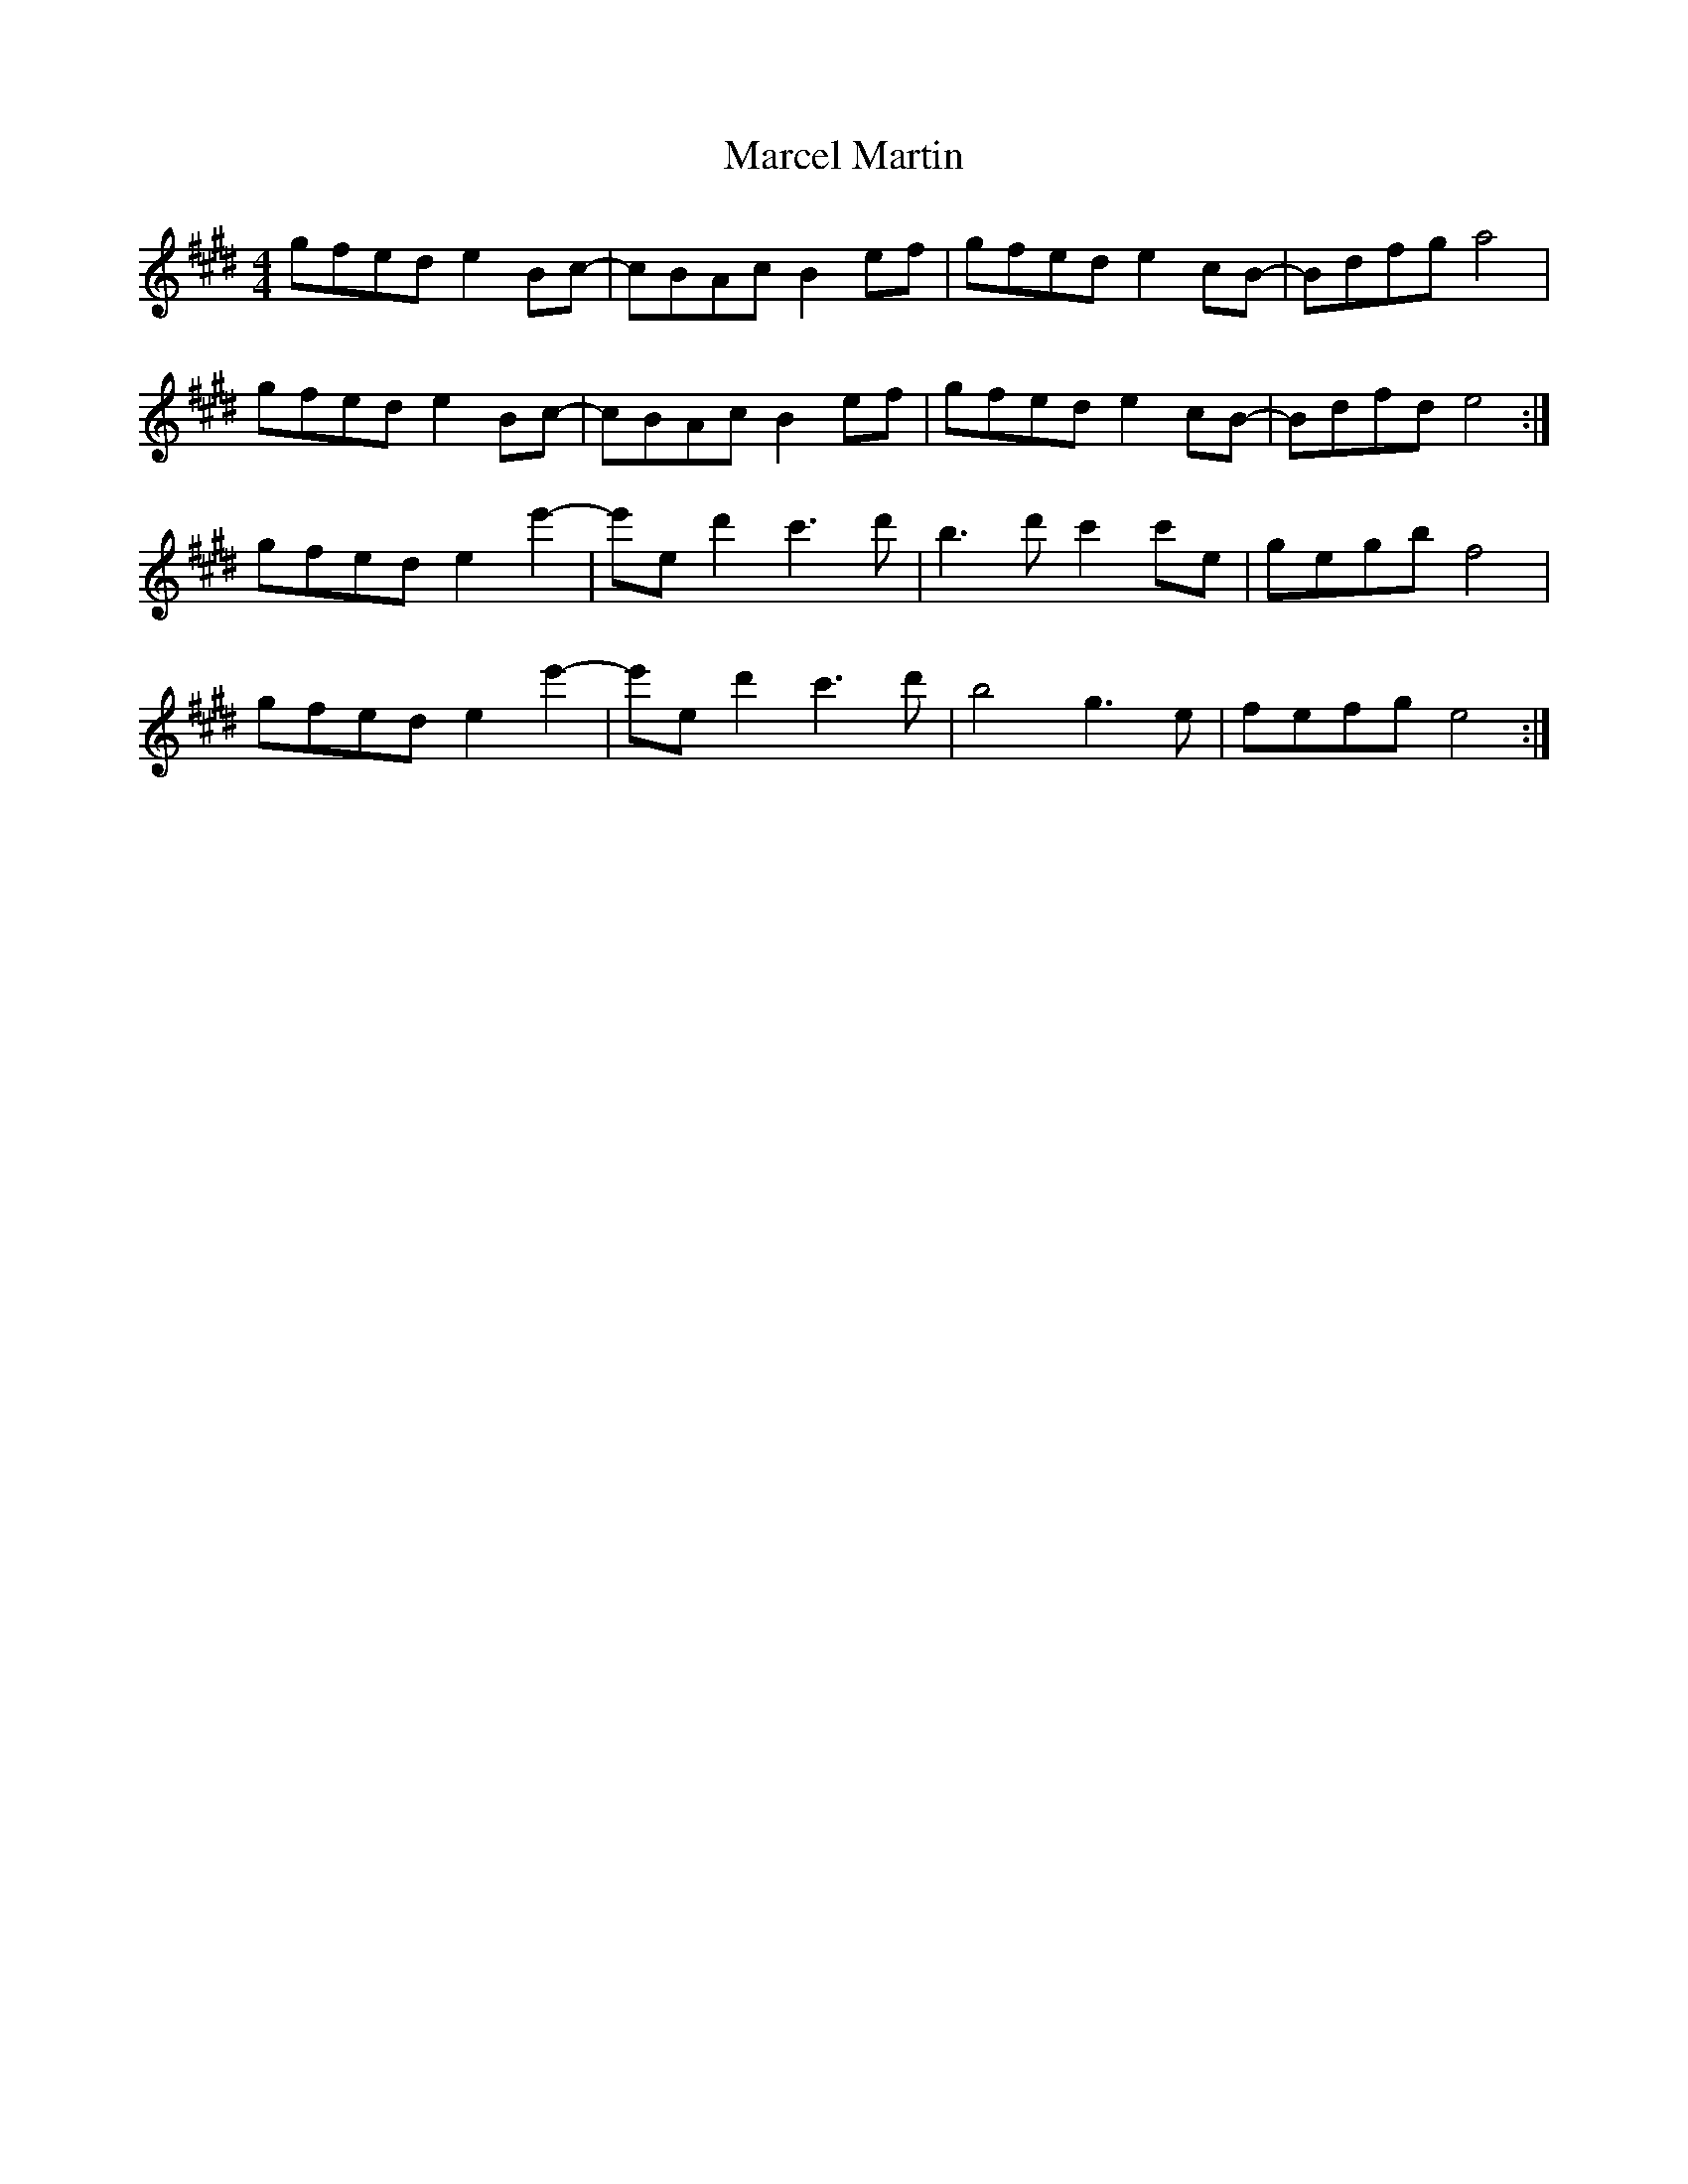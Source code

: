X: 25375
T: Marcel Martin
R: reel
M: 4/4
K: Emajor
gfed e2Bc-|cBAc B2 ef|gfed e2 cB-|Bdfg a4|
gfed e2Bc-|cBAc B2 ef|gfed e2 cB-|Bdfd e4:|
gfed e2e'2-|e'ed'2 c'3d'|b3d' c'2c'e|gegb f4|
gfed e2e'2-|e'ed'2 c'3d'|b4 g3e|fefg e4:|

